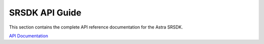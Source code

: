 SRSDK API Guide
****************

This section contains the complete API reference documentation for the Astra SRSDK.


`API Documentation <developer-guide/html/index.html>`_
